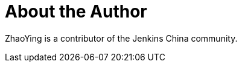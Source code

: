= About the Author
:page-layout: author
:page-author_name: ZhaoYing
:page-github: zhaoying818
:page-authoravatar: ../../images/images/avatars/no_image.svg

ZhaoYing is a contributor of the Jenkins China community.